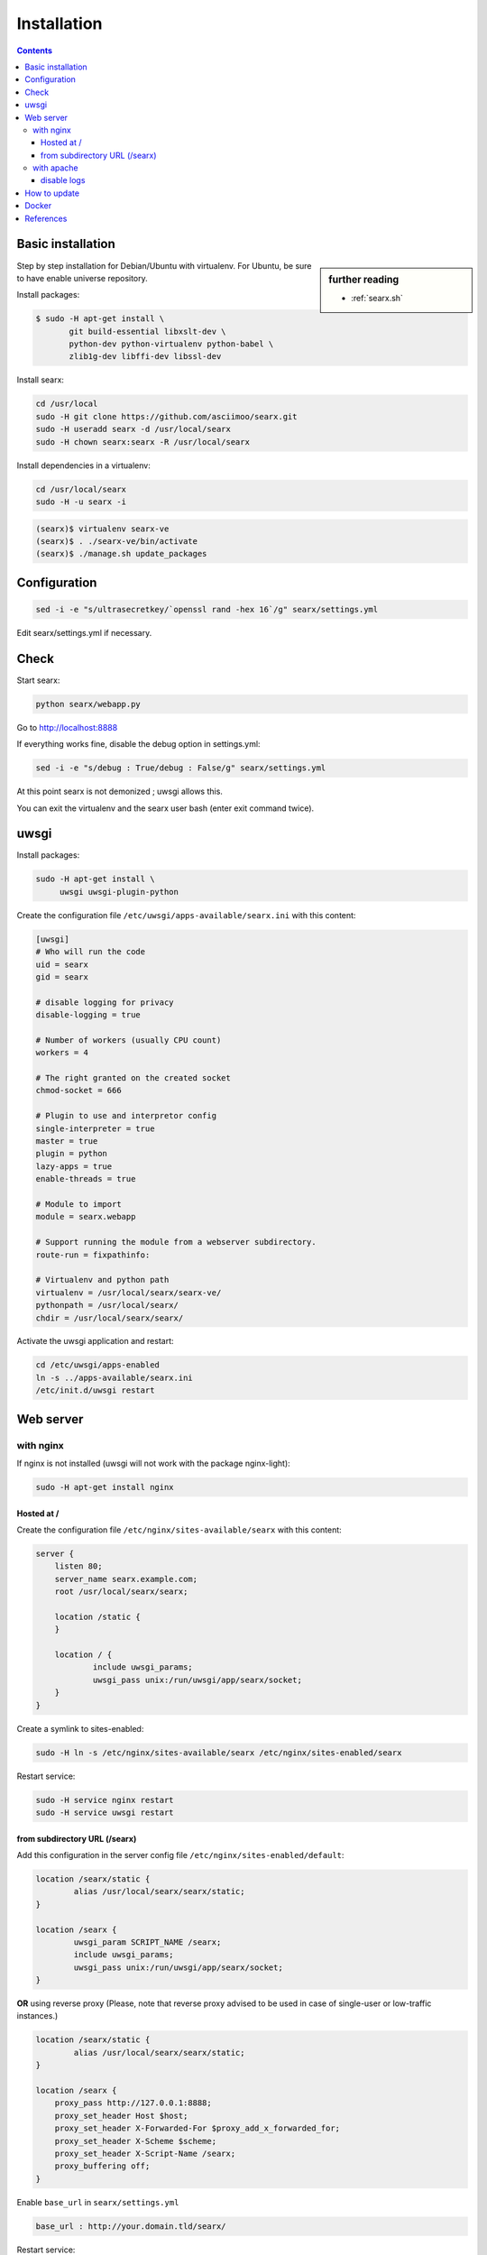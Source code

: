 .. _installation:

============
Installation
============

.. contents::
   :depth: 3

.. _installation basic:

Basic installation
==================

.. sidebar:: further reading

   - :ref:`searx.sh`

Step by step installation for Debian/Ubuntu with virtualenv. For Ubuntu, be sure
to have enable universe repository.

Install packages:

.. code:: sh

    $ sudo -H apt-get install \
           git build-essential libxslt-dev \
	   python-dev python-virtualenv python-babel \
	   zlib1g-dev libffi-dev libssl-dev

Install searx:

.. code:: sh

    cd /usr/local
    sudo -H git clone https://github.com/asciimoo/searx.git
    sudo -H useradd searx -d /usr/local/searx
    sudo -H chown searx:searx -R /usr/local/searx

Install dependencies in a virtualenv:

.. code:: sh

    cd /usr/local/searx
    sudo -H -u searx -i

.. code:: sh

    (searx)$ virtualenv searx-ve
    (searx)$ . ./searx-ve/bin/activate
    (searx)$ ./manage.sh update_packages

Configuration
==============

.. code:: sh

    sed -i -e "s/ultrasecretkey/`openssl rand -hex 16`/g" searx/settings.yml

Edit searx/settings.yml if necessary.

Check
=====

Start searx:

.. code:: sh

    python searx/webapp.py

Go to http://localhost:8888

If everything works fine, disable the debug option in settings.yml:

.. code:: sh

    sed -i -e "s/debug : True/debug : False/g" searx/settings.yml

At this point searx is not demonized ; uwsgi allows this.

You can exit the virtualenv and the searx user bash (enter exit command
twice).

uwsgi
=====

Install packages:

.. code:: sh

    sudo -H apt-get install \
         uwsgi uwsgi-plugin-python

Create the configuration file ``/etc/uwsgi/apps-available/searx.ini`` with this
content:

.. code:: ini

    [uwsgi]
    # Who will run the code
    uid = searx
    gid = searx

    # disable logging for privacy
    disable-logging = true

    # Number of workers (usually CPU count)
    workers = 4

    # The right granted on the created socket
    chmod-socket = 666

    # Plugin to use and interpretor config
    single-interpreter = true
    master = true
    plugin = python
    lazy-apps = true
    enable-threads = true

    # Module to import
    module = searx.webapp

    # Support running the module from a webserver subdirectory.
    route-run = fixpathinfo:

    # Virtualenv and python path
    virtualenv = /usr/local/searx/searx-ve/
    pythonpath = /usr/local/searx/
    chdir = /usr/local/searx/searx/

Activate the uwsgi application and restart:

.. code:: sh

    cd /etc/uwsgi/apps-enabled
    ln -s ../apps-available/searx.ini
    /etc/init.d/uwsgi restart

Web server
==========

with nginx
----------

If nginx is not installed (uwsgi will not work with the package
nginx-light):

.. code:: sh

    sudo -H apt-get install nginx

Hosted at /
~~~~~~~~~~~

Create the configuration file ``/etc/nginx/sites-available/searx`` with this
content:

.. code:: nginx

    server {
        listen 80;
        server_name searx.example.com;
        root /usr/local/searx/searx;

        location /static {
        }

        location / {
                include uwsgi_params;
                uwsgi_pass unix:/run/uwsgi/app/searx/socket;
        }
    }

Create a symlink to sites-enabled:

.. code:: sh

   sudo -H ln -s /etc/nginx/sites-available/searx /etc/nginx/sites-enabled/searx

Restart service:

.. code:: sh

    sudo -H service nginx restart
    sudo -H service uwsgi restart

from subdirectory URL (/searx)
~~~~~~~~~~~~~~~~~~~~~~~~~~~~~~

Add this configuration in the server config file
``/etc/nginx/sites-enabled/default``:

.. code:: nginx

    location /searx/static {
            alias /usr/local/searx/searx/static;
    }

    location /searx {
            uwsgi_param SCRIPT_NAME /searx;
            include uwsgi_params;
            uwsgi_pass unix:/run/uwsgi/app/searx/socket;
    }


**OR** using reverse proxy (Please, note that reverse proxy advised to be used
in case of single-user or low-traffic instances.)

.. code:: nginx

    location /searx/static {
            alias /usr/local/searx/searx/static;
    }

    location /searx {
        proxy_pass http://127.0.0.1:8888;
        proxy_set_header Host $host;
        proxy_set_header X-Forwarded-For $proxy_add_x_forwarded_for;
        proxy_set_header X-Scheme $scheme;
        proxy_set_header X-Script-Name /searx;
        proxy_buffering off;
    }


Enable ``base_url`` in ``searx/settings.yml``

.. code:: yaml

    base_url : http://your.domain.tld/searx/

Restart service:

.. code:: sh

    sudo -H service nginx restart
    sudo -H service uwsgi restart

disable logs
^^^^^^^^^^^^

for better privacy you can disable nginx logs about searx.

how to proceed: below ``uwsgi_pass`` in ``/etc/nginx/sites-available/default``
add:

.. code:: nginx

    access_log /dev/null;
    error_log /dev/null;

Restart service:

.. code:: sh

    sudo -H service nginx restart

with apache
-----------

Add wsgi mod:

.. code:: sh

    sudo -H apt-get install libapache2-mod-uwsgi
    sudo -H a2enmod uwsgi

Add this configuration in the file ``/etc/apache2/apache2.conf``:

.. code:: apache

    <Location />
        Options FollowSymLinks Indexes
        SetHandler uwsgi-handler
        uWSGISocket /run/uwsgi/app/searx/socket
    </Location>

Note that if your instance of searx is not at the root, you should change
``<Location />`` by the location of your instance, like ``<Location /searx>``.

Restart Apache:

.. code:: sh

    sudo -H /etc/init.d/apache2 restart

disable logs
~~~~~~~~~~~~

For better privacy you can disable Apache logs.

.. warning::

   You can only disable logs for the whole (virtual) server not for a specific
   path.

Go back to ``/etc/apache2/apache2.conf`` and above ``<Location />`` add:

.. code:: apache

    CustomLog /dev/null combined

Restart Apache:

.. code:: sh

    sudo -H /etc/init.d/apache2 restart

How to update
=============

.. code:: sh

    cd /usr/local/searx
    sudo -H -u searx -i

.. code:: sh

    (searx)$ . ./searx-ve/bin/activate
    (searx)$ git stash
    (searx)$ git pull origin master
    (searx)$ git stash apply
    (searx)$ ./manage.sh update_packages

.. code:: sh

    sudo -H service uwsgi restart

Docker
======

Make sure you have installed Docker. For instance, you can deploy searx like this:

.. code:: sh

    docker pull wonderfall/searx
    docker run -d --name searx -p $PORT:8888 wonderfall/searx

Go to ``http://localhost:$PORT``.

See https://hub.docker.com/r/wonderfall/searx/ for more informations.  It's also
possible to build searx from the embedded Dockerfile.

.. code:: sh

   git clone https://github.com/asciimoo/searx.git
   cd searx
   docker build -t whatever/searx .

References
==========

* https://about.okhin.fr/posts/Searx/ with some additions

* How to: `Setup searx in a couple of hours with a free SSL certificate
  <https://www.reddit.com/r/privacytoolsIO/comments/366kvn/how_to_setup_your_own_privacy_respecting_search/>`__
